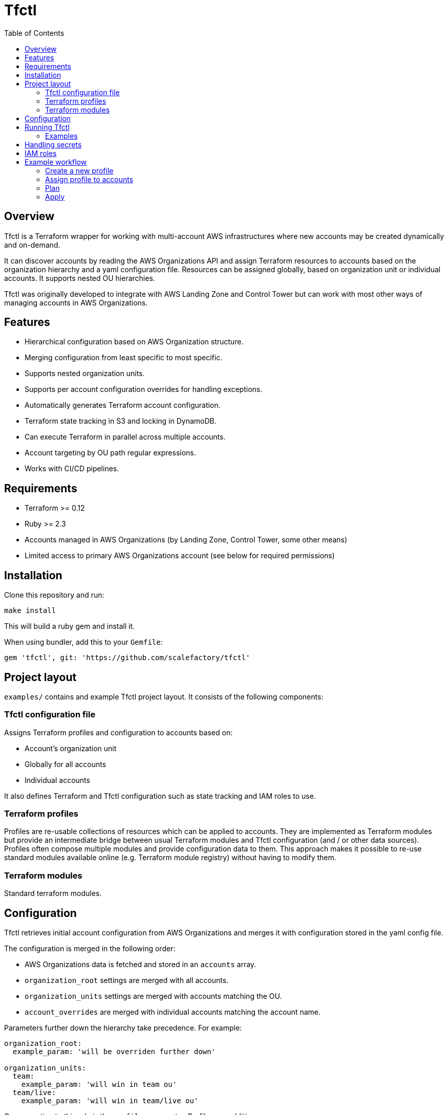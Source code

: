 :toc:

= Tfctl

== Overview

Tfctl is a Terraform wrapper for working with multi-account AWS infrastructures
where new accounts may be created dynamically and on-demand.

It can discover accounts by reading the AWS Organizations API and assign
Terraform resources to accounts based on the organization hierarchy and a yaml
configuration file.  Resources can be assigned globally, based on organization
unit or individual accounts.  It supports nested OU hierarchies.

Tfctl was originally developed to integrate with AWS Landing Zone and Control
Tower but can work with most other ways of managing accounts in AWS
Organizations.

== Features

* Hierarchical configuration based on AWS Organization structure.
* Merging configuration from least specific to most specific.
* Supports nested organization units.
* Supports per account configuration overrides for handling exceptions.
* Automatically generates Terraform account configuration.
* Terraform state tracking in S3 and locking in DynamoDB.
* Can execute Terraform in parallel across multiple accounts.
* Account targeting by OU path regular expressions.
* Works with CI/CD pipelines.

== Requirements

 * Terraform >= 0.12
 * Ruby >= 2.3
 * Accounts managed in AWS Organizations (by Landing Zone, Control Tower, some other means)
 * Limited access to primary AWS Organizations account (see below for required permissions)

== Installation

Clone this repository and run:

----
make install
----

This will build a ruby gem and install it.

When using bundler, add this to your `Gemfile`:

----
gem 'tfctl', git: 'https://github.com/scalefactory/tfctl'
----

== Project layout

`examples/` contains and example Tfctl project layout.  It consists of the
following components:

=== Tfctl configuration file

Assigns Terraform profiles and configuration to accounts based on:

* Account's organization unit
* Globally for all accounts
* Individual accounts

It also defines Terraform and Tfctl configuration such as state tracking and
IAM roles to use.

=== Terraform profiles

Profiles are re-usable collections of resources which can be applied to
accounts.  They are implemented as Terraform modules but provide an
intermediate bridge between usual Terraform modules and Tfctl configuration
(and / or other data sources).  Profiles often compose multiple modules and
provide configuration data to them.  This approach makes it possible to re-use
standard modules available online (e.g. Terraform module registry) without
having to modify them.

=== Terraform modules

Standard terraform modules.

== Configuration

Tfctl retrieves initial account configuration from AWS Organizations and merges
it with configuration stored in the yaml config file.

The configuration is merged in the following order:

* AWS Organizations data is fetched and stored in an `accounts` array.
* `organization_root` settings are merged with all accounts.
* `organization_units` settings are merged with accounts matching the OU.
* `account_overrides` are merged with individual accounts matching the account name.

Parameters further down the hierarchy take precedence.  For example:

[source, yaml]
----
organization_root:
  example_param: 'will be overriden further down'

organization_units:
  team:
    example_param: 'will win in team ou'
  team/live:
    example_param: 'will win in team/live ou'
----

One exception to this rule is the `profiles` parameter.  Profiles are additive:

[source, yaml]
----
organization_root:
  profiles:
   - profile-one
   - profile-two

organization_units:
  team:
    profiles:
      - profile-three
----

This will result in all three profiles deployed to accounts in `team` OU.

TIP: You can display the fully merged configuration by running `tfctl -c
conf/CONFIG_FILE.yaml -s`.  It's safe to run as it doesn't make any changes to
AWS resources.  It's a good way to test your configuration.

== Running Tfctl

Tfctl should be run from the root of the project directory.  It will generate
Terraform configuration in `.tfctl/`.

Anatomy of a Tfctl command:

----
tfctl -c CONFIG_FILE TARGET_OPTIONS -- TERRAFORM_COMMAND
----

* `-c` specifies which Tfctl config file to use (usually in `conf/`)
* `TARGET_OPTIONS` specifies which accounts to target.  This could be an individual
  account, a group of accounts in an organizational unit or all accounts.
* `TERRAFORM_COMMAND` will be passed to `terraform` along with any
  options.  See https://www.terraform.io/docs/commands/index.html[Terraform
  commands] for details.


NOTE: You must have your AWS credentials configured before running `tfctl` or
run it using an AWS credentials helper tool such as
https://github.com/99designs/aws-vault[aws-vault].

=== Examples

Show help:

----
tfctl -h
----

Show merged configuration:

----
tfctl -c conf/example.yaml -s
----

Run Terraform init for all accounts:

----
tfctl -c conf/example.yaml --all -- init
----

Run plan in `team` OU accounts:

----
tfctl -c conf/example.yaml -o team -- plan
----

Run plan in `live` accounts assuming that `live` is a child OU in multiple
organization units:

----
tfctl -c conf/example.yaml -o '.*/live' -- plan
----

Run plan in an individual account:

----
tfctl -c conf/example.yaml -a euwest1-live-team - plan
----

Run apply in all accounts:

----
tfctl -c conf/example.yaml --all -- apply
----

Run destroy in `team` OU accounts:

----
tfctl -c conf/example.yaml -o team -- destroy -auto-approve
----

Don't buffer the output:

----
tfctl -c conf/example.yaml -a euwest1-live-team -u -- plan
----

This will show output in real time.  Usually output is buffered and displayed
after Terraform command finishes to make it more readable when running across
multiple accounts in parallel.

== Handling secrets

No secrets should be committed into Terraform or Tfctl configuration.  Use AWS
Secrets Manager instead and retrieve in Terraform profiles using
https://www.terraform.io/docs/providers/aws/d/secretsmanager_secret.html[secrets
manager data source]

== IAM roles

In production Tfctl should have at least three separate IAM roles configured
for Organization access, state management and Terraform execution.

The user executing Tfctl needs permission to assume all three roles.

Additional Terraform execution roles can configured if necessary on a per OU or
account basis to, for example, restrict access to some accounts depending on
who is executing Tfctl.

When testing or in non critical environments all three roles can be set to the
same admin role.

Tfctl and Terraform assume roles automatically when necessary.

*TfCtlUser*

Used by Tfctl to work out the account topology from AWS Organizations API.
This role has to be set up in primary Organization account.

.TfCtlUser IAM policy
[source, json]
----
{
    "Version": "2012-10-17",
    "Statement": [
        {
            "Action": [
                "organizations:ListAccounts",
                "organizations:ListAccountsForParent",
                "organizations:ListChildren",
                "organizations:ListRoots",
                "organizations:DescribeOrganizationalUnit"
            ],
            "Resource": [
                "*"
            ],
            "Effect": "Allow"
        }
    ]
}
----

*TerraformStateUser*

Used to manage Terraform state files in S3 and state locking in DynamoDB. It
needs to be set up in one designated account but it can be any account.

.TerraformStateUser IAM policy
[source, json]
----
{
    "Version": "2012-10-17",
    "Statement": [
        {
            "Action": [
                "s3:PutObject",
                "s3:GetBucketPolicy",
                "s3:GetObject",
                "s3:ListBucket",
                "dynamodb:PutItem",
                "dynamodb:DeleteItem",
                "dynamodb:GetItem"
            ],
            "Resource": [
                "arn:aws:s3:::CHANGEME-terraform-state",
                "arn:aws:s3:::CHANGEME-terraform-state/*",
                "arn:aws:dynamodb:eu-west-1:CHANGEME:table/terraform-lock"
            ],
            "Effect": "Allow"
        }
    ]
}
----

*TerraformUser*

This role is used to manage the actual resources in each AWS account.  Usually
has admin access for that account but can be locked down if necessary.

== Example workflow

This is a guided, step by step example of how to create a Tfctl profile from
scratch, declare some resources in it and deploy it to to a group of accounts
in an OU

=== Create a new profile

Create a new profile directory:

----
mkdir profiles/example-profile
----

Within the new profile directory create `data.tf`:

.data.tf
[source, tf]
----
data "aws_caller_identity" "current" {}
----

This file contains Terraform
https://www.terraform.io/docs/configuration/data-sources.html[data source]
declarations.  Data sources are a way of getting data not directly managed in
Terraform into Terraform.  In this case we're using the
https://www.terraform.io/docs/providers/aws/d/caller_identity.html[aws_caller_identity]
data source.  One of the outputs of this source is `account_id` which will
return the id of the account Terraform is currently running in.  We will use
this data in the next step.

Now create `variables.tf`:

.variables.tf
[source, tf]
----
# input variables
variable "config" {
  description = "Configuration generated by tfctl in string encoded JSON format"
  type = string
}

# local variables
locals {
  # Decode config JSON into a Terraform data structure
  config = jsondecode(var.config)

  # Get current account id from aws_caller_identity data source
  current_account_id = "${data.aws_caller_identity.current.account_id}"

  # Get tfctl configuration for the current account
  current_account_conf = [ for account in local.config["accounts"]: account if account["id"] == local.current_account_id ][0]
}
----

This file contains
https://www.terraform.io/docs/configuration/variables.html[input variables] for
our profile.

The `config` variable is special and must always be declared in a profile.
Tfctl will pass configuration to a profile through it.  This configuration
includes an array of all accounts as well as other parameters defined in Tfctl
config.

TIP: You can run `tfctl -c conf/CONFIG_FILE.yaml -s` to show the config
data in yaml format for inspection.  This exact data is available in the
`config` variable in your profile.

We also have few https://www.terraform.io/docs/configuration/locals.html[local
variables] defined in the `locals` block.  We assign the current account id
from the data source we defined previously to `current_account_id`.  This is
mainly for convenience to make the next statement easier to read.
`current_account` loops over the `config` data and returns configuration for an
account which matches the current account id (i.e. the current account
configuration).

Now that we have our data inputs sorted we can start declaring actual AWS
resources we want to manage.

Create `main.tf`:

.main.tf
[source, tf]
----
resource "aws_s3_bucket" "example" {
  bucket = "tfctl-example-${local.current_account_conf["name"]}"
  acl    = "private"
}
----

This will create an S3 bucket with a name containing the current account name
(which will vary depending on which account we deploy it to).

=== Assign profile to accounts

Before we can deploy our new profile we need to tell `tfctl` which accounts to
deploy it to.

We have few options here:

* deploy to all accounts
* deploy to specific organization unit (OU)
* deploy to individual account


For the sake of this example we're going to deploy our bucket to all accounts
in `team` OU.

In Tfctl config add your profile to the `team` OU:

[source, yaml]
----
organization_units:
  team:
    profiles:
      - example-profile
----


=== Plan

To see what would happen when the change is applied run:

----
tfctl -c conf/example.yaml -o team -- init
tfctl -c conf/example.yaml -o team -- plan
----

This will run `terraform init` to initialise terraform and then `terraform
plan` across all accounts in the `team` OU in parallel.  It will display a diff
of changes for each account.

.example terraform plan
----
info: euwest1-team-live: Terraform will perform the following actions:
info: euwest1-team-live:
info: euwest1-team-live:   # module.example-profile.aws_s3_bucket.example will be created
info: euwest1-team-live:   + resource "aws_s3_bucket" "example" {
info: euwest1-team-live:       + acceleration_status         = (known after apply)
info: euwest1-team-live:       + acl                         = "private"
info: euwest1-team-live:       + arn                         = (known after apply)
info: euwest1-team-live:       + bucket                      = "tfctl-example-euwest1-team-live"
info: euwest1-team-live:       + bucket_domain_name          = (known after apply)
info: euwest1-team-live:       + bucket_regional_domain_name = (known after apply)
info: euwest1-team-live:       + force_destroy               = false
info: euwest1-team-live:       + hosted_zone_id              = (known after apply)
info: euwest1-team-live:       + id                          = (known after apply)
info: euwest1-team-live:       + region                      = (known after apply)
info: euwest1-team-live:       + request_payer               = (known after apply)
info: euwest1-team-live:       + website_domain              = (known after apply)
info: euwest1-team-live:       + website_endpoint            = (known after apply)
info: euwest1-team-live:
info: euwest1-team-live:       + versioning {
info: euwest1-team-live:           + enabled    = (known after apply)
info: euwest1-team-live:           + mfa_delete = (known after apply)
info: euwest1-team-live:         }
info: euwest1-team-live:     }
info: euwest1-team-live:
info: euwest1-team-live: Plan: 1 to add, 0 to change, 0 to destroy.
----

If there are errors in your profile, terraform will fail and usually indicate
what went wrong.

Tfctl will generate a plan file automatically and use it with `apply` in the
next step.

=== Apply

Once you're happy with the plan, apply it.
----
tfctl -c conf/example.yaml -o team -- apply
----
